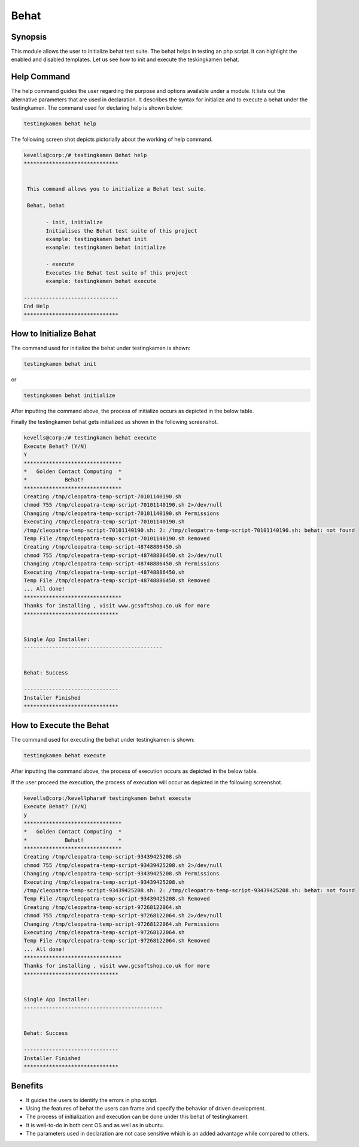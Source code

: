 =========
Behat
=========

Synopsis
------------

This module allows the user to initialize behat test suite. The behat helps in testing an php script. It can highlight the enabled and disabled templates. Let us see how to init and execute the teskingkamen behat.

Help Command
---------------------

The help command guides the user regarding the purpose and options available under a module. It lists out the alternative parameters that are used in declaration. It describes the syntax for initialize and to execute a behat under the testingkamen. The command used for declaring help is shown below:

.. code-block:: bash

 		testingkamen behat help

The following screen shot depicts pictorially about the working of help command.

.. code-block:: bash

 kevells@corp:/# testingkamen Behat help
 ******************************


  This command allows you to initialize a Behat test suite.

  Behat, behat

        - init, initialize
        Initialises the Behat test suite of this project
        example: testingkamen behat init
        example: testingkamen behat initialize

        - execute
        Executes the Behat test suite of this project
        example: testingkamen behat execute

 ------------------------------
 End Help
 ******************************


How to Initialize Behat
-----------------------------

The command used for initialize the behat under testingkamen is shown:

.. code-block:: bash

		testingkamen behat init

or 

.. code-block:: bash

		testingkamen behat initialize


After inputting the command above, the process of initialize occurs as depicted in the below table.


.. cssclass:: table-bordered

 +-----------------------+----------------------------------------+-----------------------+---------------------------------------+
 |	Parameters	 |	Alternative Parameters	          |	Options		  |	Comments			  |
 +=======================+========================================+=======================+=======================================+
 |Initialize Behat (Y/N) |Instead of Behat, we can use behat also |Y(Yes)		  |If the user wish to proceed the init	  |
 |			 |					  |			  |they can input as Y.			  |
 +-----------------------+----------------------------------------+-----------------------+---------------------------------------+
 |Initialize Behat? (Y/N)|Instead of Behat, we can use behat also |N(No)		  |If the user wish to quit the init 	  |
 |			 |					  |			  |process they can input as N.|	  |
 +-----------------------+----------------------------------------+-----------------------+---------------------------------------+



Finally the testingkamen behat gets initialized as shown in the following screenshot.

.. code-block:: bash

 kevells@corp:/# testingkamen behat execute
 Execute Behat? (Y/N) 
 Y
 *******************************
 *   Golden Contact Computing  *
 *            Behat!           *
 *******************************
 Creating /tmp/cleopatra-temp-script-70101140190.sh
 chmod 755 /tmp/cleopatra-temp-script-70101140190.sh 2>/dev/null
 Changing /tmp/cleopatra-temp-script-70101140190.sh Permissions
 Executing /tmp/cleopatra-temp-script-70101140190.sh
 /tmp/cleopatra-temp-script-70101140190.sh: 2: /tmp/cleopatra-temp-script-70101140190.sh: behat: not found
 Temp File /tmp/cleopatra-temp-script-70101140190.sh Removed
 Creating /tmp/cleopatra-temp-script-48748886450.sh
 chmod 755 /tmp/cleopatra-temp-script-48748886450.sh 2>/dev/null
 Changing /tmp/cleopatra-temp-script-48748886450.sh Permissions
 Executing /tmp/cleopatra-temp-script-48748886450.sh
 Temp File /tmp/cleopatra-temp-script-48748886450.sh Removed
 ... All done!
 *******************************
 Thanks for installing , visit www.gcsoftshop.co.uk for more
 ******************************


 Single App Installer:
 --------------------------------------------


 Behat: Success

 ------------------------------
 Installer Finished
 ******************************


How to Execute the Behat
---------------------------

The command used for executing the behat under testingkamen is shown:

.. code-block:: bash

		testingkamen behat execute


After inputting the command above, the process of execution occurs as depicted in the below table.

.. cssclass:: table-bordered 
 
 +-----------------------+----------------------------------------+-----------------------+---------------------------------------+
 |	Parameters     	 |	Alternative Parameters            |	Options           |		Comments                  |
 +=======================+========================================+=======================+=======================================+
 |Execute Behat (Y/N)    |Instead of Behat, we can use behat also |Y(Yes)                 |If the user wish to proceed the 	  |
 |                       |                                        |                       |execution they can input as Y.         |
 +-----------------------+----------------------------------------+-----------------------+---------------------------------------+
 |Execute Behat? (Y/N)   |Instead of Behat, we can use behat also |N(No)                  |If the user wish to quit the 	  |
 |                       |                                        |                       |execution process they can input as N.||
 +-----------------------+----------------------------------------+-----------------------+---------------------------------------+


If the user proceed the execution, the process of execution will occur as depicted in the following screenshot.

.. code-block:: bash

 kevells@corp:/kevellphara# testingkamen behat execute
 Execute Behat? (Y/N) 
 y
 *******************************
 *   Golden Contact Computing  *
 *            Behat!           *
 *******************************
 Creating /tmp/cleopatra-temp-script-93439425208.sh
 chmod 755 /tmp/cleopatra-temp-script-93439425208.sh 2>/dev/null
 Changing /tmp/cleopatra-temp-script-93439425208.sh Permissions
 Executing /tmp/cleopatra-temp-script-93439425208.sh
 /tmp/cleopatra-temp-script-93439425208.sh: 2: /tmp/cleopatra-temp-script-93439425208.sh: behat: not found
 Temp File /tmp/cleopatra-temp-script-93439425208.sh Removed
 Creating /tmp/cleopatra-temp-script-97268122064.sh
 chmod 755 /tmp/cleopatra-temp-script-97268122064.sh 2>/dev/null
 Changing /tmp/cleopatra-temp-script-97268122064.sh Permissions
 Executing /tmp/cleopatra-temp-script-97268122064.sh
 Temp File /tmp/cleopatra-temp-script-97268122064.sh Removed
 ... All done!
 *******************************
 Thanks for installing , visit www.gcsoftshop.co.uk for more
 ******************************


 Single App Installer:
 --------------------------------------------


 Behat: Success

 ------------------------------
 Installer Finished
 ******************************


Benefits
-----------

* It guides the users to identify the errors in php script.
* Using the features of behat the users can frame and specify the behavior of driven development.
* The process of initialization and execution can be done under this behat of testingkament.
* It is well-to-do in both cent OS and as well as in ubuntu.
* The parameters used in declaration are not case sensitive which is an added advantage while compared to others.
